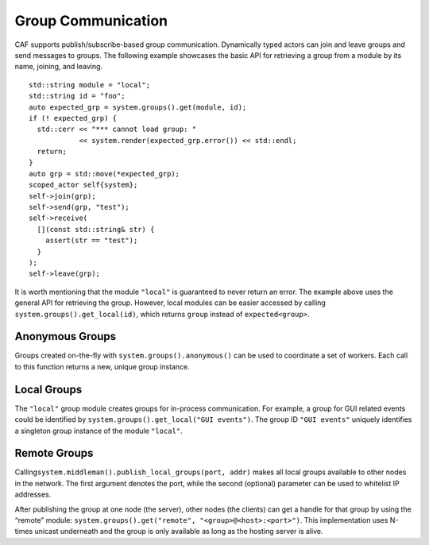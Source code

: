 .. raw:: latex

   \definecolor{lightgrey}{rgb}{0.9,0.9,0.9}

.. raw:: latex

   \definecolor{lightblue}{rgb}{0,0,1}

.. raw:: latex

   \definecolor{grey}{rgb}{0.5,0.5,0.5}

.. raw:: latex

   \definecolor{blue}{rgb}{0,0,1}

.. raw:: latex

   \definecolor{violet}{rgb}{0.5,0,0.5}

.. raw:: latex

   \definecolor{darkred}{rgb}{0.5,0,0}

.. raw:: latex

   \definecolor{darkblue}{rgb}{0,0,0.5}

.. raw:: latex

   \definecolor{darkgreen}{rgb}{0,0.5,0}

.. _groups:

Group Communication
===================

CAF supports publish/subscribe-based group communication. Dynamically typed actors can join and leave groups and send messages to groups. The following example showcases the basic API for retrieving a group from a module by its name, joining, and leaving.

::

   std::string module = "local";
   std::string id = "foo";
   auto expected_grp = system.groups().get(module, id);
   if (! expected_grp) {
     std::cerr << "*** cannot load group: "
               << system.render(expected_grp.error()) << std::endl;
     return;
   }                    
   auto grp = std::move(*expected_grp);
   scoped_actor self{system};
   self->join(grp);
   self->send(grp, "test");
   self->receive(
     [](const std::string& str) {
       assert(str == "test");
     }
   );
   self->leave(grp);

It is worth mentioning that the module ``"local"`` is guaranteed to never return an error. The example above uses the general API for retrieving the group. However, local modules can be easier accessed by calling ``system.groups().get_local(id)``, which returns ``group`` instead of ``expected<group>``.

.. _anonymous-group:

Anonymous Groups
----------------

Groups created on-the-fly with ``system.groups().anonymous()`` can be used to coordinate a set of workers. Each call to this function returns a new, unique group instance.

.. _local-group:

Local Groups
------------

The ``"local"`` group module creates groups for in-process communication. For example, a group for GUI related events could be identified by ``system.groups().get_local("GUI events")``. The group ID ``"GUI events"`` uniquely identifies a singleton group instance of the module ``"local"``.

.. _remote-group:

Remote Groups
-------------

Calling\ ``system.middleman().publish_local_groups(port, addr)`` makes all local groups available to other nodes in the network. The first argument denotes the port, while the second (optional) parameter can be used to whitelist IP addresses.

After publishing the group at one node (the server), other nodes (the clients) can get a handle for that group by using the “remote” module: ``system.groups().get("remote", "<group>@<host>:<port>")``. This implementation uses N-times unicast underneath and the group is only available as long as the hosting server is alive.
